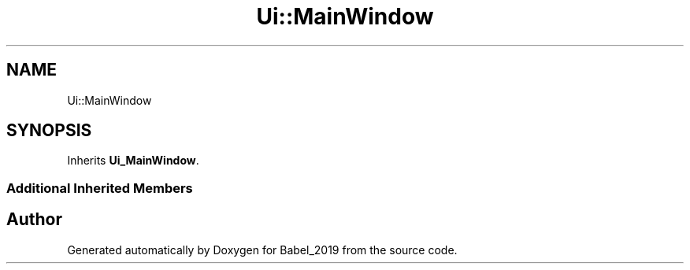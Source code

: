 .TH "Ui::MainWindow" 3 "Sun Oct 13 2019" "Version Alpha 1.2" "Babel_2019" \" -*- nroff -*-
.ad l
.nh
.SH NAME
Ui::MainWindow
.SH SYNOPSIS
.br
.PP
.PP
Inherits \fBUi_MainWindow\fP\&.
.SS "Additional Inherited Members"


.SH "Author"
.PP 
Generated automatically by Doxygen for Babel_2019 from the source code\&.
